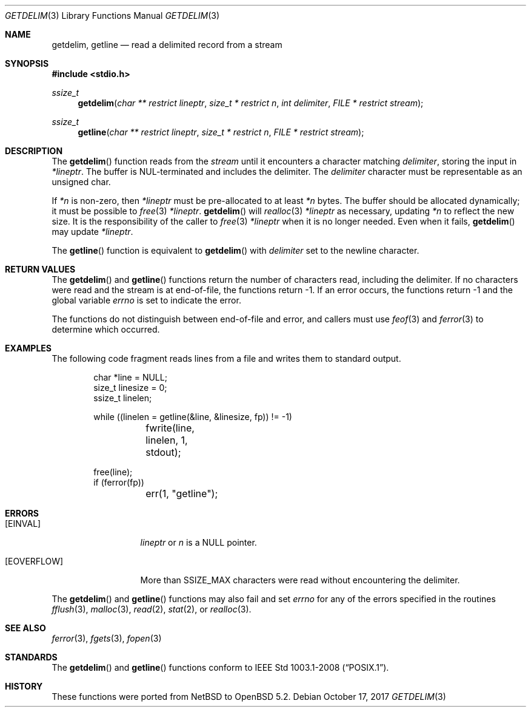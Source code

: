 .\"	$OpenBSD: getdelim.3,v 1.6 2017/10/17 22:47:58 schwarze Exp $
.\"     $NetBSD: getdelim.3,v 1.9 2011/04/20 23:37:51 enami Exp $
.\"
.\" Copyright (c) 2009 The NetBSD Foundation, Inc.
.\" All rights reserved.
.\"
.\" This code is derived from software contributed to The NetBSD Foundation
.\" by Roy Marples.
.\"
.\" Redistribution and use in source and binary forms, with or without
.\" modification, are permitted provided that the following conditions
.\" are met:
.\" 1. Redistributions of source code must retain the above copyright
.\"    notice, this list of conditions and the following disclaimer.
.\" 2. Redistributions in binary form must reproduce the above copyright
.\"    notice, this list of conditions and the following disclaimer in the
.\"    documentation and/or other materials provided with the distribution.
.\"
.\" THIS SOFTWARE IS PROVIDED BY THE NETBSD FOUNDATION, INC. AND CONTRIBUTORS
.\" ``AS IS'' AND ANY EXPRESS OR IMPLIED WARRANTIES, INCLUDING, BUT NOT LIMITED
.\" TO, THE IMPLIED WARRANTIES OF MERCHANTABILITY AND FITNESS FOR A PARTICULAR
.\" PURPOSE ARE DISCLAIMED.  IN NO EVENT SHALL THE FOUNDATION OR CONTRIBUTORS
.\" BE LIABLE FOR ANY DIRECT, INDIRECT, INCIDENTAL, SPECIAL, EXEMPLARY, OR
.\" CONSEQUENTIAL DAMAGES (INCLUDING, BUT NOT LIMITED TO, PROCUREMENT OF
.\" SUBSTITUTE GOODS OR SERVICES; LOSS OF USE, DATA, OR PROFITS; OR BUSINESS
.\" INTERRUPTION) HOWEVER CAUSED AND ON ANY THEORY OF LIABILITY, WHETHER IN
.\" CONTRACT, STRICT LIABILITY, OR TORT (INCLUDING NEGLIGENCE OR OTHERWISE)
.\" ARISING IN ANY WAY OUT OF THE USE OF THIS SOFTWARE, EVEN IF ADVISED OF THE
.\" POSSIBILITY OF SUCH DAMAGE.
.\"
.Dd $Mdocdate: October 17 2017 $
.Dt GETDELIM 3
.Os
.Sh NAME
.Nm getdelim ,
.Nm getline
.Nd read a delimited record from a stream
.\" .Sh LIBRARY
.\" .Lb libc
.Sh SYNOPSIS
.In stdio.h
.Ft ssize_t
.Fn getdelim "char ** restrict lineptr" "size_t * restrict n" "int delimiter" "FILE * restrict stream"
.Ft ssize_t
.Fn getline "char ** restrict lineptr" "size_t * restrict n" "FILE * restrict stream"
.Sh DESCRIPTION
The
.Fn getdelim
function reads from the
.Fa stream
until it encounters a character matching
.Fa delimiter ,
storing the input in
.Fa *lineptr .
The buffer is
.Dv NUL Ns No -terminated
and includes the delimiter.
The
.Fa delimiter
character must be representable as an unsigned char.
.Pp
If
.Fa *n
is non-zero, then
.Fa *lineptr
must be pre-allocated to at least
.Fa *n
bytes.
The buffer should be allocated dynamically;
it must be possible to
.Xr free 3
.Fa *lineptr .
.Fn getdelim
will
.Xr realloc 3
.Fa *lineptr
as necessary, updating
.Fa *n
to reflect the new size.
It is the responsibility of the caller to
.Xr free 3
.Fa *lineptr
when it is no longer needed.
Even when it fails,
.Fn getdelim
may update
.Fa *lineptr .
.Pp
The
.Fn getline
function is equivalent to
.Fn getdelim
with
.Fa delimiter
set to the newline character.
.Sh RETURN VALUES
The
.Fn getdelim
and
.Fn getline
functions return the number of characters read, including the delimiter.
If no characters were read and the stream is at end-of-file, the functions
return \-1.
If an error occurs, the functions return \-1 and the global variable
.Va errno
is set to indicate the error.
.Pp
The functions do not distinguish between end-of-file and error,
and callers must use
.Xr feof 3
and
.Xr ferror 3
to determine which occurred.
.Sh EXAMPLES
The following code fragment reads lines from a file and writes them to
standard output.
.Bd -literal -offset indent
char *line = NULL;
size_t linesize = 0;
ssize_t linelen;

while ((linelen = getline(\*[Am]line, \*[Am]linesize, fp)) != -1)
	fwrite(line, linelen, 1, stdout);

free(line);
if (ferror(fp))
	err(1, "getline");
.Ed
.Sh ERRORS
.Bl -tag -width [EOVERFLOW]
.It Bq Er EINVAL
.Fa lineptr
or
.Fa n
is a
.Dv NULL
pointer.
.It Bq Er EOVERFLOW
More than SSIZE_MAX characters were read without encountering the delimiter.
.El
.Pp
The
.Fn getdelim
and
.Fn getline
functions may also fail and set
.Va errno
for any of the errors specified in the routines
.Xr fflush 3 ,
.Xr malloc 3 ,
.Xr read 2 ,
.Xr stat 2 ,
or
.Xr realloc 3 .
.Sh SEE ALSO
.Xr ferror 3 ,
.Xr fgets 3 ,
.Xr fopen 3
.Sh STANDARDS
The
.Fn getdelim
and
.Fn getline
functions conform to
.St -p1003.1-2008 .
.Sh HISTORY
These functions were ported from
.Nx
to
.Ox 5.2 .
